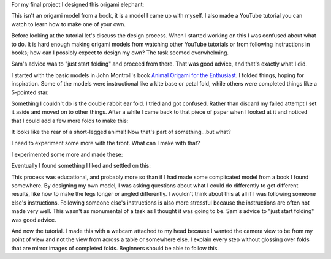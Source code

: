 .. title: Origami Elephant
.. slug: origami-elephant
.. date: 2018-03-17 13:12:11 UTC-04:00
.. tags: itp, paper engineering
.. category:
.. link:
.. description: Origami Elephant
.. type: text

For my final project I designed this origami elephant:

.. slides::

  /images/itp/paper_engineering/week6/purple_elephant.jpg
  /images/itp/paper_engineering/week6/orange_elephant.jpg
  /images/itp/paper_engineering/week6/blue_elephant.jpg

This isn't an origami model from a book, it is a model I came up with myself. I also made a YouTube tutorial you can watch to learn how to make one of your own.

.. TEASER_END

Before looking at the tutorial let's discuss the design process. When I started working on this I was confused about what to do. It is hard enough making origami models from watching other YouTube tutorials or from following instructions in books; how can I possibly expect to design my own? The task seemed overwhelming.

Sam's advice was to "just start folding" and proceed from there. That was good advice, and that's exactly what I did.

I started with the basic models in John Montroll's book `Animal Origami for the Enthusiast <https://www.amazon.com/gp/product/0486247929/>`_. I folded things, hoping for inspiration. Some of the models were instructional like a kite base or petal fold, while others were completed things like a 5-pointed star.

.. image:: /images/itp/paper_engineering/week6/origami_experiments.jpg
  :width: 100%
  :align: center

Something I couldn't do is the double rabbit ear fold. I tried and got confused. Rather than discard my failed attempt I set it aside and moved on to other things. After a while I came back to that piece of paper when I looked at it and noticed that I could add a few more folds to make this:

.. image:: /images/itp/paper_engineering/week6/inspiration.jpg
  :width: 100%
  :align: center

It looks like the rear of a short-legged animal! Now that's part of something...but what?

I need to experiment some more with the front. What can I make with that?

I experimented some more and made these:

.. image:: /images/itp/paper_engineering/week6/elephant_experiments.jpg
  :width: 100%
  :align: center

Eventually I found something I liked and settled on this:

.. image:: /images/itp/paper_engineering/week6/collection.jpg
  :width: 100%
  :align: center

This process was educational, and probably more so than if I had made some complicated model from a book I found somewhere. By designing my own model, I was asking questions about what I could do differently to get different results, like how to make the legs longer or angled differently. I wouldn't think about this at all if I was following someone else's instructions. Following someone else's instructions is also more stressful because the instructions are often not made very well. This wasn't as monumental of a task as I thought it was going to be. Sam's advice to "just start folding" was good advice.

And now the tutorial. I made this with a webcam attached to my head because I wanted the camera view to be from my point of view and not the view from across a table or somewhere else. I explain every step without glossing over folds that are mirror images of completed folds. Beginners should be able to follow this.

.. youtube:: 7W7rgVTFTJ8
   :align: center
   :width: 800
   :height: 450
